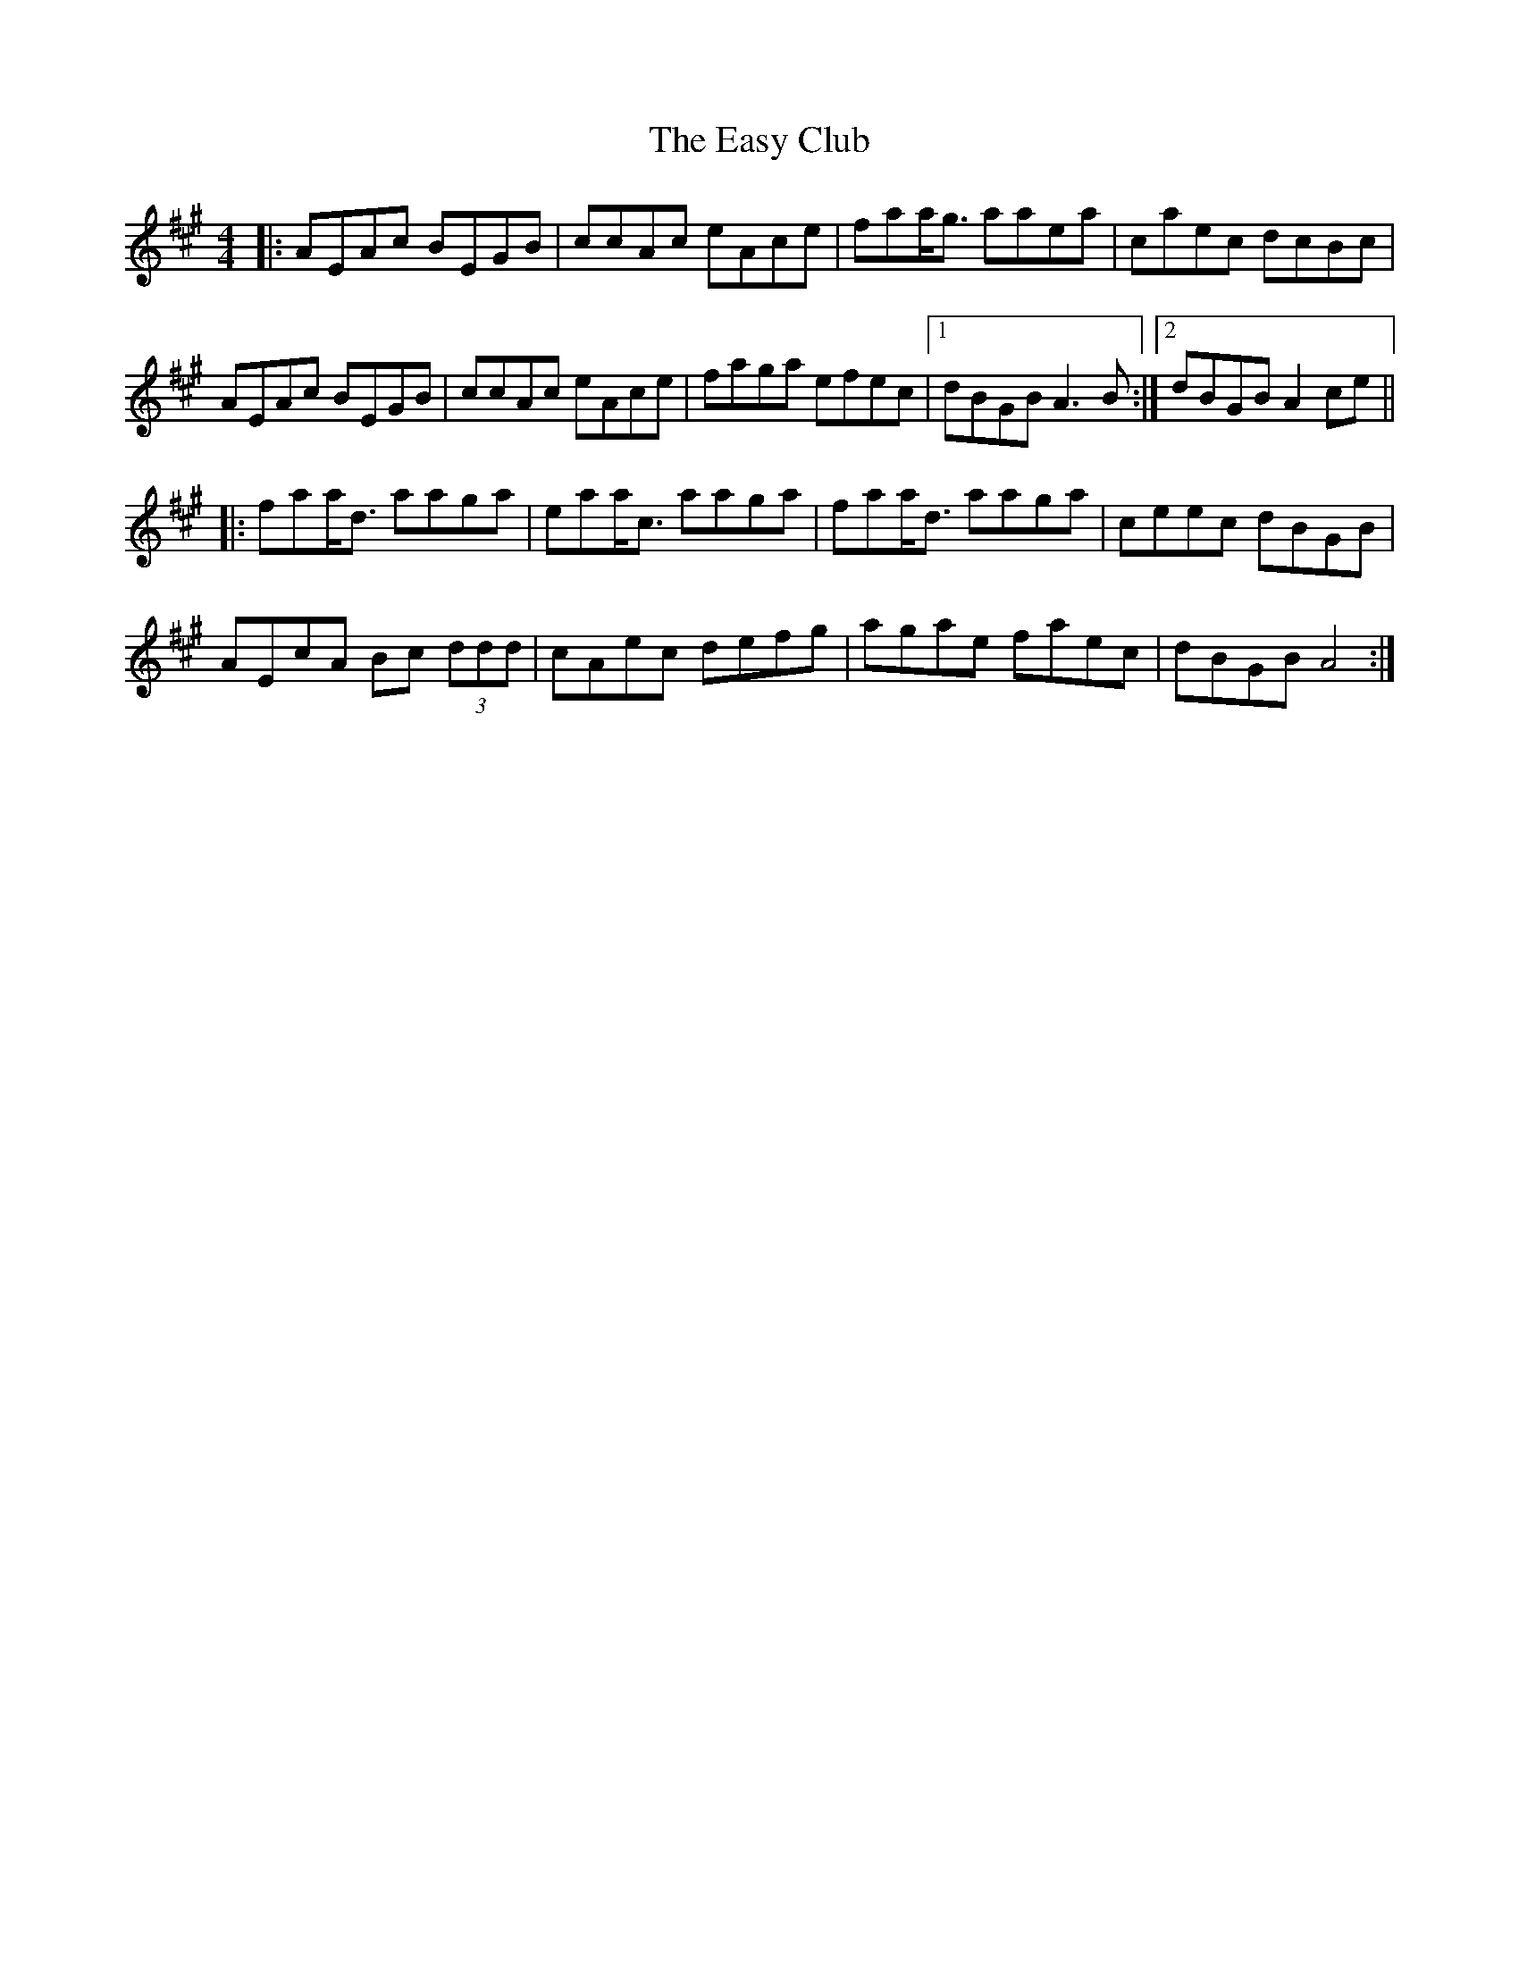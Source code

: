 X: 11438
T: Easy Club, The
R: reel
M: 4/4
K: Amajor
|:AEAc BEGB|ccAc eAce|faa<g aaea|caec dcBc|
AEAc BEGB|ccAc eAce|faga efec|1 dBGB A3 B:|2 dBGB A2 ce||
|:faa<d aaga|eaa<c aaga|faa<d aaga|ceec dBGB|
AEcA Bc (3ddd|cAec defg|agae faec|dBGB A4:|

